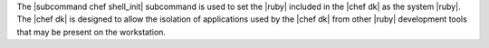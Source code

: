 .. The contents of this file are included in multiple topics.
.. This file describes a command or a sub-command for chef (the executable).
.. This file should not be changed in a way that hinders its ability to appear in multiple documentation sets.


The |subcommand chef shell_init| subcommand is used to set the |ruby| included in the |chef dk| as the system |ruby|. The |chef dk| is designed to allow the isolation of applications used by the |chef dk| from other |ruby| development tools that may be present on the workstation. 


